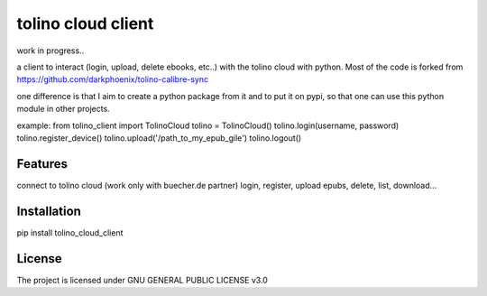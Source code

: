 tolino cloud client
============

work in progress..

a client to interact (login, upload, delete ebooks, etc..) with the tolino cloud with python. Most of the code is forked from https://github.com/darkphoenix/tolino-calibre-sync

one difference is that I aim to create a python package from it and to put it on pypi, so that one can use this python module in other projects.

example:
from tolino_client import TolinoCloud
tolino = TolinoCloud()
tolino.login(username, password)
tolino.register_device()
tolino.upload('/path_to_my_epub_gile')
tolino.logout()

Features
--------

connect to tolino cloud (work only with buecher.de partner)
login, register, upload epubs, delete, list, download...


Installation
------------

pip install tolino_cloud_client

License
-------

The project is licensed under GNU GENERAL PUBLIC LICENSE v3.0
